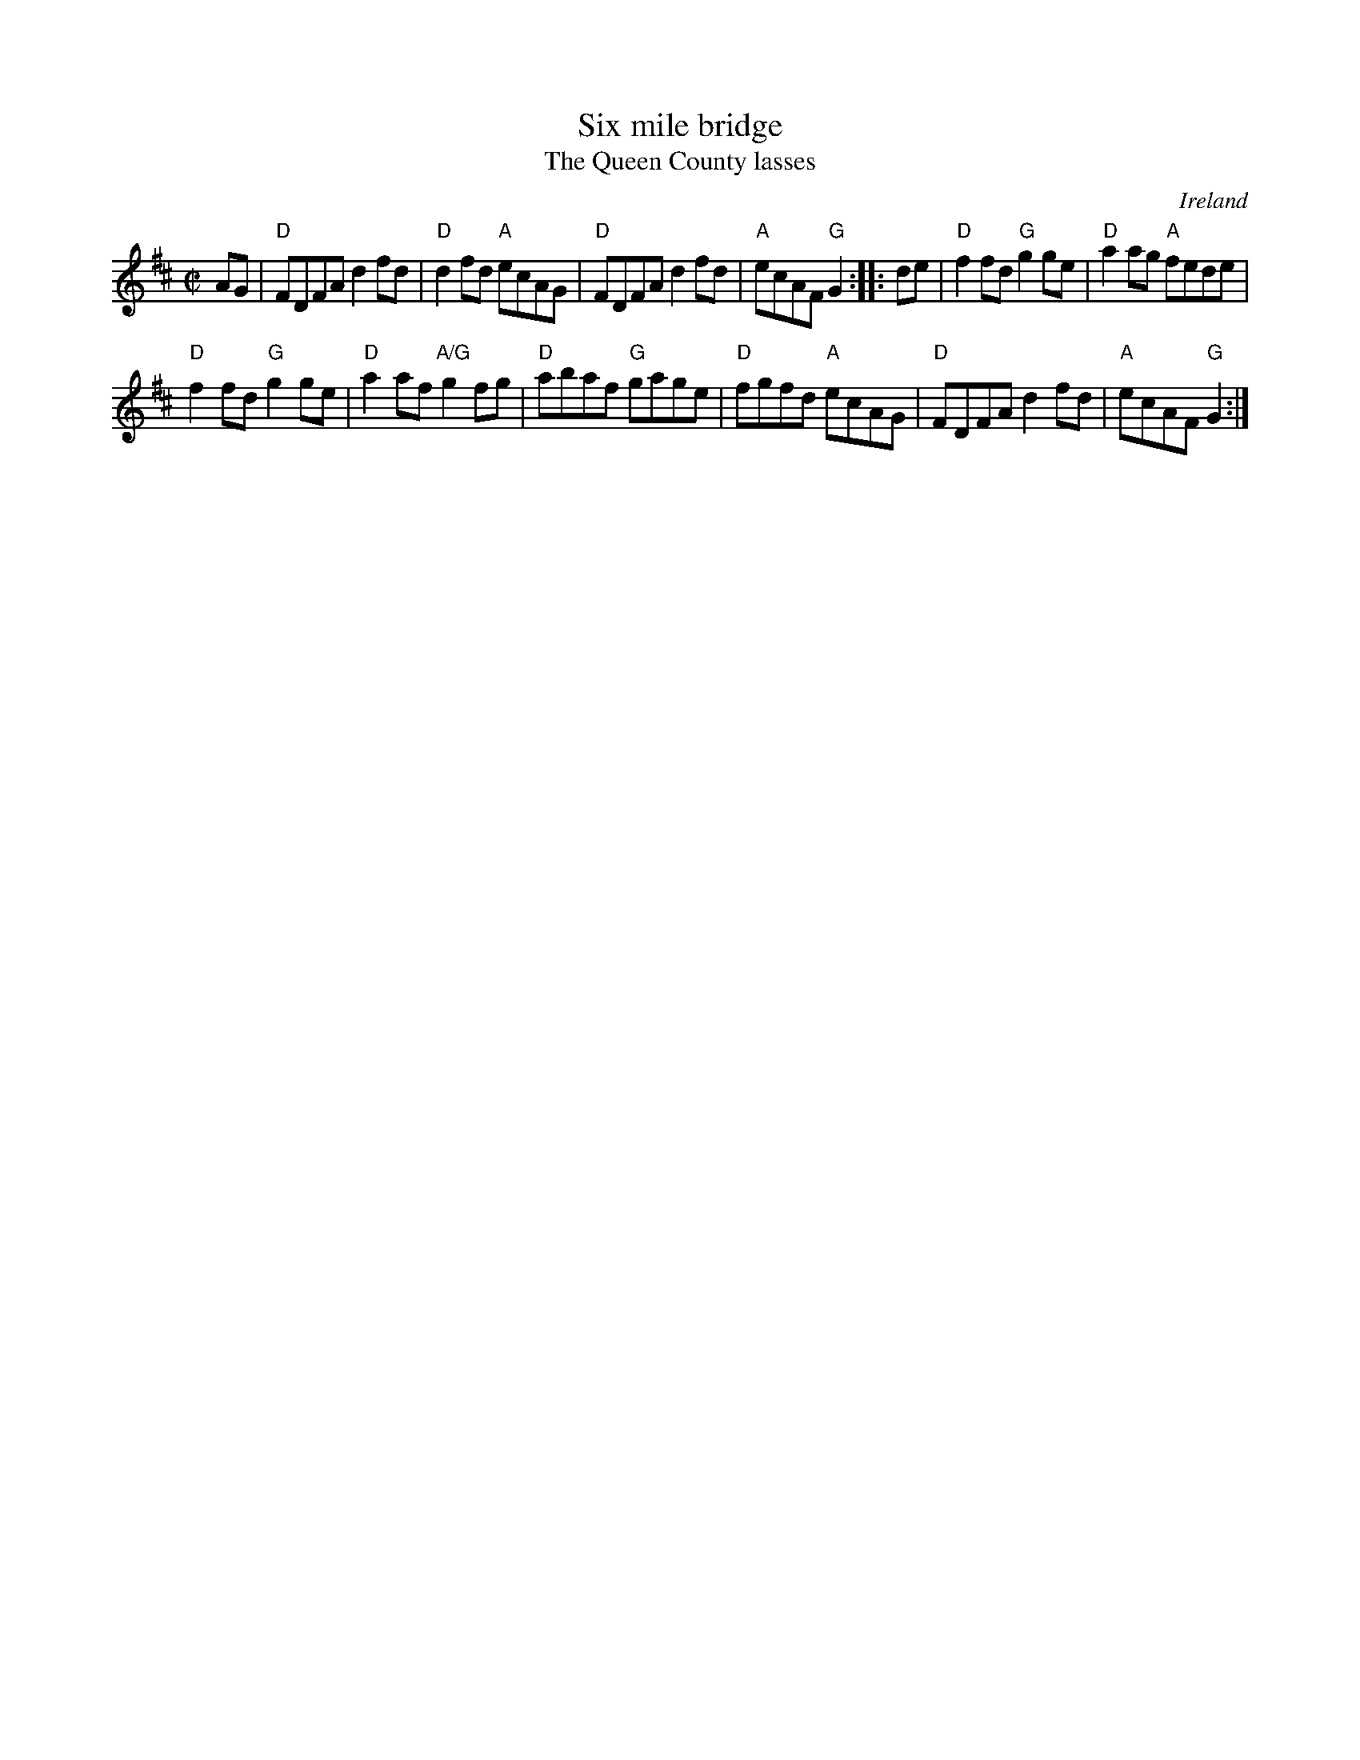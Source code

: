 X:290
T:Six mile bridge
T:The Queen County lasses
R:Reel
O:Ireland
B:Kerr's First p35
B:Joyce, P. W.; "Old Irish Folk Music and Songs" n94
S:Kerr's First p35
Z:Transcription, chords:Mike Long
M:C|
L:1/8
K:D
AG|\
"D"FDFA d2fd|"D"d2fd "A"ecAG|"D"FDFA d2fd|"A"ecAF "G"G2:|\
|:de|\
"D"f2fd "G"g2ge|"D"a2ag "A"fede|
"D"f2fd "G"g2ge|"D"a2af "A/G"g2fg|\
"D"abaf "G"gage|"D"fgfd "A"ecAG|"D"FDFA d2fd|"A"ecAF "G"G2:|
